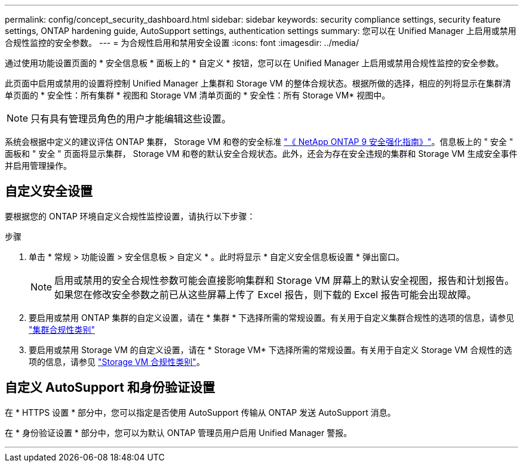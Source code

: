 ---
permalink: config/concept_security_dashboard.html 
sidebar: sidebar 
keywords: security compliance settings, security feature settings, ONTAP hardening guide, AutoSupport settings, authentication settings 
summary: 您可以在 Unified Manager 上启用或禁用合规性监控的安全参数。 
---
= 为合规性启用和禁用安全设置
:icons: font
:imagesdir: ../media/


[role="lead"]
通过使用功能设置页面的 * 安全信息板 * 面板上的 * 自定义 * 按钮，您可以在 Unified Manager 上启用或禁用合规性监控的安全参数。

此页面中启用或禁用的设置将控制 Unified Manager 上集群和 Storage VM 的整体合规状态。根据所做的选择，相应的列将显示在集群清单页面的 * 安全性：所有集群 * 视图和 Storage VM 清单页面的 * 安全性：所有 Storage VM* 视图中。

[NOTE]
====
只有具有管理员角色的用户才能编辑这些设置。

====
系统会根据中定义的建议评估 ONTAP 集群， Storage VM 和卷的安全标准 link:https://www.netapp.com/pdf.html?item=/media/10674-tr4569pdf.pdf["《 NetApp ONTAP 9 安全强化指南》"]。信息板上的 " 安全 " 面板和 " 安全 " 页面将显示集群， Storage VM 和卷的默认安全合规状态。此外，还会为存在安全违规的集群和 Storage VM 生成安全事件并启用管理操作。



== 自定义安全设置

要根据您的 ONTAP 环境自定义合规性监控设置，请执行以下步骤：

.步骤
. 单击 * 常规 > 功能设置 > 安全信息板 > 自定义 * 。此时将显示 * 自定义安全信息板设置 * 弹出窗口。
+
[NOTE]
====
启用或禁用的安全合规性参数可能会直接影响集群和 Storage VM 屏幕上的默认安全视图，报告和计划报告。如果您在修改安全参数之前已从这些屏幕上传了 Excel 报告，则下载的 Excel 报告可能会出现故障。

====
. 要启用或禁用 ONTAP 集群的自定义设置，请在 * 集群 * 下选择所需的常规设置。有关用于自定义集群合规性的选项的信息，请参见 link:../health-checker/reference_cluster_compliance_categories.html["集群合规性类别"]
. 要启用或禁用 Storage VM 的自定义设置，请在 * Storage VM* 下选择所需的常规设置。有关用于自定义 Storage VM 合规性的选项的信息，请参见 link:../health-checker/reference_svm_compliance_categories.html["Storage VM 合规性类别"]。




== 自定义 AutoSupport 和身份验证设置

在 * HTTPS 设置 * 部分中，您可以指定是否使用 AutoSupport 传输从 ONTAP 发送 AutoSupport 消息。

在 * 身份验证设置 * 部分中，您可以为默认 ONTAP 管理员用户启用 Unified Manager 警报。

'''